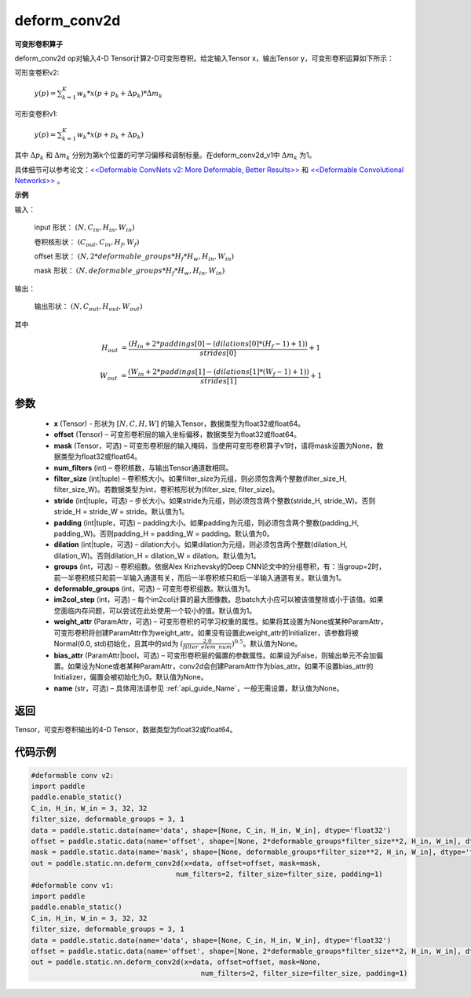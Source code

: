 .. _cn_api_paddle_static_nn_common_deform_conv2d:

deform_conv2d
-------------------------------


.. py:function:: paddle.static.nn.deform_conv2d(x, offset, mask, num_filters, filter_size, stride=1, padding=0, dilation=1, groups=1, deformable_groups=1, im2col_step=1, weight_attr=None, bias_attr=None, name=None)


**可变形卷积算子**

deform_conv2d op对输入4-D Tensor计算2-D可变形卷积。给定输入Tensor x，输出Tensor y，可变形卷积运算如下所示：

可形变卷积v2:

  :math:`y(p) = \sum_{k=1}^{K}{w_k * x(p + p_k + \Delta p_k) * \Delta m_k}`

可形变卷积v1:

  :math:`y(p) = \sum_{k=1}^{K}{w_k * x(p + p_k + \Delta p_k)}`

其中 :math:`\Delta p_k` 和 :math:`\Delta m_k` 分别为第k个位置的可学习偏移和调制标量。在deform_conv2d_v1中 :math:`\Delta m_k` 为1。

具体细节可以参考论文：`<<Deformable ConvNets v2: More Deformable, Better Results>> <https://arxiv.org/abs/1811.11168v2>`_  和 `<<Deformable Convolutional Networks>> <https://arxiv.org/abs/1703.06211>`_ 。

**示例**
     
输入：

    input 形状： :math:`(N, C_{in}, H_{in}, W_{in})`

    卷积核形状： :math:`(C_{out}, C_{in}, H_f, W_f)`

    offset 形状： :math:`(N, 2 * deformable\_groups * H_f * H_w, H_{in}, W_{in})`

    mask 形状： :math:`(N, deformable\_groups * H_f * H_w, H_{in}, W_{in})`
     
输出：

    输出形状： :math:`(N, C_{out}, H_{out}, W_{out})`

其中

.. math::

    H_{out}&= \frac{(H_{in} + 2 * paddings[0] - (dilations[0] * (H_f - 1) + 1))}{strides[0]} + 1

    W_{out}&= \frac{(W_{in} + 2 * paddings[1] - (dilations[1] * (W_f - 1) + 1))}{strides[1]} + 1
     

参数
::::::::::::

    - **x** (Tensor) - 形状为 :math:`[N, C, H, W]` 的输入Tensor，数据类型为float32或float64。
    - **offset** (Tensor) – 可变形卷积层的输入坐标偏移，数据类型为float32或float64。
    - **mask** (Tensor，可选) – 可变形卷积层的输入掩码，当使用可变形卷积算子v1时，请将mask设置为None，数据类型为float32或float64。
    - **num_filters** (int) – 卷积核数，与输出Tensor通道数相同。
    - **filter_size** (int|tuple) – 卷积核大小。如果filter_size为元组，则必须包含两个整数(filter_size_H, filter_size_W)。若数据类型为int，卷积核形状为(filter_size, filter_size)。
    - **stride** (int|tuple，可选) – 步长大小。如果stride为元组，则必须包含两个整数(stride_H, stride_W)。否则stride_H = stride_W = stride。默认值为1。
    - **padding** (int|tuple，可选) – padding大小。如果padding为元组，则必须包含两个整数(padding_H, padding_W)。否则padding_H = padding_W = padding。默认值为0。
    - **dilation** (int|tuple，可选) – dilation大小。如果dilation为元组，则必须包含两个整数(dilation_H, dilation_W)。否则dilation_H = dilation_W = dilation。默认值为1。
    - **groups** (int，可选) – 卷积组数。依据Alex Krizhevsky的Deep CNN论文中的分组卷积，有：当group=2时，前一半卷积核只和前一半输入通道有关，而后一半卷积核只和后一半输入通道有关。默认值为1。
    - **deformable_groups** (int，可选) – 可变形卷积组数。默认值为1。
    - **im2col_step** (int，可选) – 每个im2col计算的最大图像数。总batch大小应可以被该值整除或小于该值。如果您面临内存问题，可以尝试在此处使用一个较小的值。默认值为1。
    - **weight_attr** (ParamAttr，可选) – 可变形卷积的可学习权重的属性。如果将其设置为None或某种ParamAttr，可变形卷积将创建ParamAttr作为weight_attr。如果没有设置此weight_attr的Initializer，该参数将被Normal(0.0, std)初始化，且其中的std为 :math:`(\frac{2.0 }{filter\_elem\_num})^{0.5}`。默认值为None。
    - **bias_attr** (ParamAttr|bool，可选) – 可变形卷积层的偏置的参数属性。如果设为False，则输出单元不会加偏置。如果设为None或者某种ParamAttr，conv2d会创建ParamAttr作为bias_attr。如果不设置bias_attr的Initializer，偏置会被初始化为0。默认值为None。
    - **name** (str，可选) – 具体用法请参见 :ref:`api_guide_Name`，一般无需设置，默认值为None。
 
返回
::::::::::::
Tensor，可变形卷积输出的4-D Tensor，数据类型为float32或float64。
     
代码示例
::::::::::::

..  code-block:: python

    #deformable conv v2:
    import paddle
    paddle.enable_static()
    C_in, H_in, W_in = 3, 32, 32
    filter_size, deformable_groups = 3, 1
    data = paddle.static.data(name='data', shape=[None, C_in, H_in, W_in], dtype='float32')
    offset = paddle.static.data(name='offset', shape=[None, 2*deformable_groups*filter_size**2, H_in, W_in], dtype='float32')
    mask = paddle.static.data(name='mask', shape=[None, deformable_groups*filter_size**2, H_in, W_in], dtype='float32')
    out = paddle.static.nn.deform_conv2d(x=data, offset=offset, mask=mask,
                                       num_filters=2, filter_size=filter_size, padding=1)
    #deformable conv v1:
    import paddle
    paddle.enable_static()
    C_in, H_in, W_in = 3, 32, 32
    filter_size, deformable_groups = 3, 1
    data = paddle.static.data(name='data', shape=[None, C_in, H_in, W_in], dtype='float32')
    offset = paddle.static.data(name='offset', shape=[None, 2*deformable_groups*filter_size**2, H_in, W_in], dtype='float32')
    out = paddle.static.nn.deform_conv2d(x=data, offset=offset, mask=None,
                                             num_filters=2, filter_size=filter_size, padding=1)

